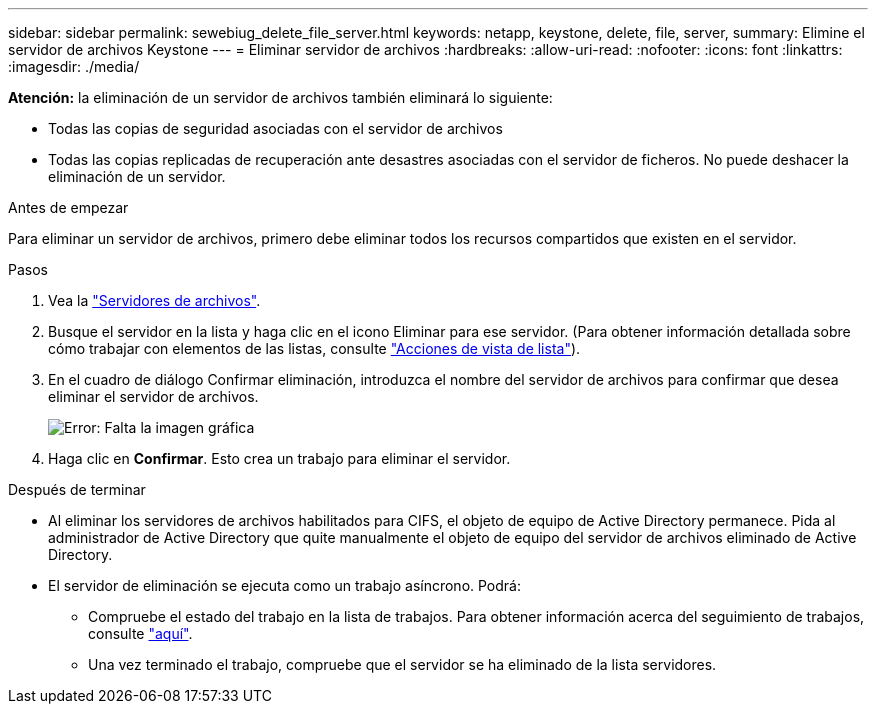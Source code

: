 ---
sidebar: sidebar 
permalink: sewebiug_delete_file_server.html 
keywords: netapp, keystone, delete, file, server, 
summary: Elimine el servidor de archivos Keystone 
---
= Eliminar servidor de archivos
:hardbreaks:
:allow-uri-read: 
:nofooter: 
:icons: font
:linkattrs: 
:imagesdir: ./media/


[role="lead"]
*Atención:* la eliminación de un servidor de archivos también eliminará lo siguiente:

* Todas las copias de seguridad asociadas con el servidor de archivos
* Todas las copias replicadas de recuperación ante desastres asociadas con el servidor de ficheros. No puede deshacer la eliminación de un servidor.


.Antes de empezar
Para eliminar un servidor de archivos, primero debe eliminar todos los recursos compartidos que existen en el servidor.

.Pasos
. Vea la link:sewebiug_view_servers.html#view-servers["Servidores de archivos"].
. Busque el servidor en la lista y haga clic en el icono Eliminar para ese servidor. (Para obtener información detallada sobre cómo trabajar con elementos de las listas, consulte link:sewebiug_netapp_service_engine_web_interface_overview.html#list-view["Acciones de vista de lista"]).
. En el cuadro de diálogo Confirmar eliminación, introduzca el nombre del servidor de archivos para confirmar que desea eliminar el servidor de archivos.
+
image:sewebiug_image21.png["Error: Falta la imagen gráfica"]

. Haga clic en *Confirmar*. Esto crea un trabajo para eliminar el servidor.


.Después de terminar
* Al eliminar los servidores de archivos habilitados para CIFS, el objeto de equipo de Active Directory permanece. Pida al administrador de Active Directory que quite manualmente el objeto de equipo del servidor de archivos eliminado de Active Directory.
* El servidor de eliminación se ejecuta como un trabajo asíncrono. Podrá:
+
** Compruebe el estado del trabajo en la lista de trabajos. Para obtener información acerca del seguimiento de trabajos, consulte link:sewebiug_netapp_service_engine_web_interface_overview.html#jobs-and-job-status-indicator["aquí"].
** Una vez terminado el trabajo, compruebe que el servidor se ha eliminado de la lista servidores.



